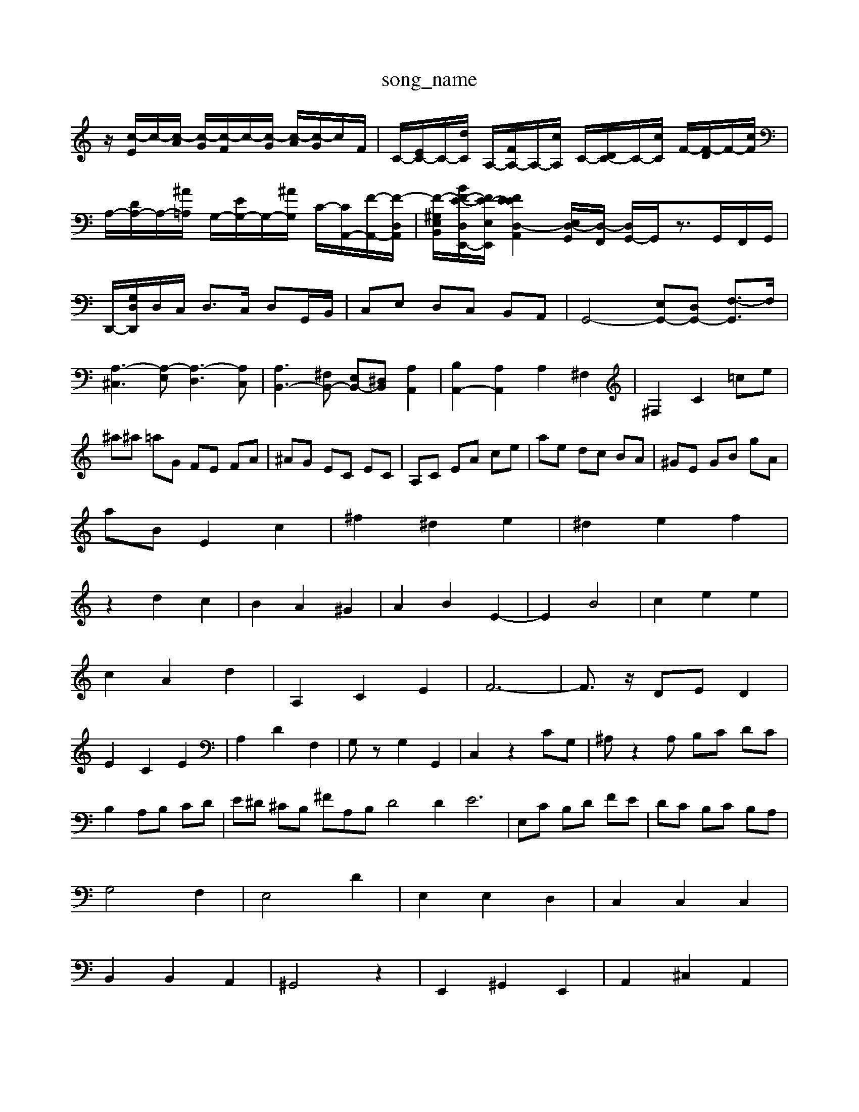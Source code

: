 X: 1
T:song_name
K:C % 0 sharps
V:1
%%MIDI program 62
%%MIDI program 99
%%MIDI program 95
z/2[c-E]/2c/2-[c-A]/2 [c-G]/2[c-F]/2c/2-[c-G]/2 [c-A]/2[c-G]/2c/2F/2| \
C/2-[EC-]/2C/2-[dC]/2 A,/2-[FA,-]/2A,/2-[cA,]/2 C/2-[DC-]/2C/2-[cC]/2 F/2-[F-D]/2F/2-[cF]/2| \
A,/2-[DA,-]/2A,/2-[^A=A,]/2 G,/2-[EG,-]/2G,/2-[^AG,]/2 C/2-[CA,,-]/2[F-A,,-]/2[F-D,A,,]/2| \
[F-^G,-E,-B,,-]/2[BF-E-D,E,,-]/2[FE-E,-E,,-]/2[F-EE-D,-A,,-]2[E,D,-G,,]/2[D,-F,,]/2 [D,G,,-]/2G,,/2z3/2G,,/2F,,/2G,,/2|
D,,/2-[G,D,D,,]/2D,/2C,/2 D,3/2C,/2 D,G,,/2B,,/2| \
C,E, D,C, B,,A,,| \
G,,4- [E,G,,-][D,G,,-] [F,-G,,]3/2F,/2| \
[A,-^C,]3[A,-E,] [A,-D,]3[A,C,]| \
[A,B,,-]3[^F,B,,-] [E,B,,-][^D,B,,-] [A,A,,]2| \
[B,A,,-]2 [A,A,,]2 A,2 ^F,2| \
^F,2 C2  =ce|
^a^a =aG FE FA| \
^AG EC EC| \
A,C EA ce| \
ae dc BA| \
^GE GB gA|
aB E2 c2| \
^f2 ^d2 e2| \
^d2 e2 f2|
z2 d2 c2| \
B2 A2 ^G2| \
A2 B2 E2-| \
E2 B4| \
c2 e2 e2|
c2 A2 d2| \
A,2 C2 E2| \
F6-| \
F3/2z/2 DE D2|
E2 C2 E2| \
A,2 D2 F,2| \
G,z G,2 G,,2| \
C,2 z2 CG,| \
^A,z2A, B,C DC|
B,2 A,B, CD| \
E^D ^CB, ^FA,B, D4D2 E6| \
E,C B,D FE| \
DC B,C B,A,|
G,4 F,2| \
E,4 D2| \
E,2 E,2 D,2| \
C,2 C,2 C,2|
B,,2 B,,2 A,,2| \
^G,,4 z2| \
E,,2 ^G,,2 E,,2| \
A,,2 ^C,2 A,,2|
D,2 E,2 F,,2| \
E,,2 A,,2 F,,2| \
G,,2 G,,2 G,,2| \
^G,,2 G,2 E,2| \
A,2|
B,,2 ^D,F, ^G,2E,]/2[CB,]/2 C/2A,/2z/2E,/2 [F,F,]/2E,/2[G,F,]/2[DC,]/2 [B,B,,]/2[A,C,]/2[G,D,]/2[A,C,]/2| \
[B,B,,]/2[A,A,,]/2[G,G,,]/2[B,B,,]/2 [CC,]/2[DD,]/2[B,G,E-]/2[cF] [B-E][B-D]| \
[BC][cE] [BD][A-C]| \
[AB,-]2 [^GB,]2| \
[A-A,]2 [AD,]2| \
[EE,-]|
[EE,]| \
B,-| \
[B,/2^G,,/2B,/2A,/2 B,/2A,/2G,/2^F,/2| \
E,/2^F,/2G,/2A,/2 B,/2C/2B,/2A,/2 B,/2C/2B,/2A,/2 G,F,| \
[E,G,,]B, z2 G,F,| \
E,z3 F,z3|
F,F, F,F, E,D,| \
E,G,/2F,/2 G,E, C,C| \
F,A,/2G,/2 F,A,/2G,/2 F,A,/2G,/2 F,E,| \
D,E, F,D, ^G,,F, E,/2 E,G ^A/2D/2C/2E/2 G/2C/2A/2F/2| \
^A/2F/2A/2E/2 C/2F/2=A,/2F/2 G,/2F/2A,/2F/2| \
^A,/2F,/2A,/2C/2 F/2C/2F/2G/2 =A/2G/2e/2G/2|
^F/2A/2G/2A/2 B,/2A/2G/2F/2 G/2A/2F/2G/2| \
E/2F/2[G-F-]/2[A-GFE]/2 [A-G]/2[A-F]/2[A-E]/2[A-D]/2 [A-^C]/2[A-D]/2[AG]/2A/2| \
^A/2-[A-=A]/2[^A-G]/2[A-F]/2 [A-E]/2[A-D]/2[A-=A]/2[B^A]/2 c-[c-F,]/2[c-E,]/2 [c-=A,][c-B]/2[^c=c]/2|
[dA]/2z/2d/2-[dG]/2 [dF]/2[^cE]/2z/2[dD]/2 [dF]/2[eG]/2z/2[dB]/2| \
[e-^G]/2[eA]/2^G/2A/2 ^c/2<d/2c/2-[cB]/2 [BE-]/2[cE]/2z/2z/2 [dF-]/2[cF]/2z/2[BD]/2|
[cE-]3/2[BE]/2 c/2-[cE]/2[GB,-]/2[BB,]/2 e/2f/2g/2d/2 [cE-]/2[BE]/2[eC-]/2[cC-]/2| \
[eC]/2f/2[gC-]/2[eC]/2 [dD]/2[cE]/2[BD]/2[cC]/2 [c-D]/2[c-C]/2[c-B,]/2[cA,]/2 [d-B,]/2[d-C]/2[d-D]/2[d-E]/2| \
[d-F][dD] [c-E][c-C] [c-G][c-^A,] [c-=A,]2 [cG-]3/2G/2| \
[A-E]2 [A-D]2 [A-^C][A-A,] [AD-]3/2D/2| \
[^GE]2 [AF]2 [BD-]3/2[AD-]/2 [BD-]3/2[cD]/2|
[dE-]8| \
[eE]8| \
[e-B-E-]3[eBED] ed| \
[ecG]2 ^A,=A, ^A,2-| \
^A,2 =A,G, A,2|
[dB]2d ^A/2G/2[D-F,,]/2[DE,,]/2 D,,/2-[F,D,,]/2G,,/2A,,/2| \
G,,2 z/2C/2z/2A,/2 B,/2C/2D/2E/2| \
^F/2E/2F/2z3/2[c-F]/2c/2- [c-^G]/2c/2-[cA]/2B/2[AE,][G,C,,-]/2C,,/2- [G,C,,]2 A,,2| \
[A,F,,]2 [G,G,,,]2 z2 [G,G,,,]2| \
z/2 (3A,,^G,,^F,, (3G,,A,,B,, C,D,E,/2D,/2C,/2|
B,,/2C,/2B,,/2A,,/2 ^G,,2 A,,/2C,/2E,/2A,,/2 D,/2C,/2B,,/2A,,/2| \
^G,,